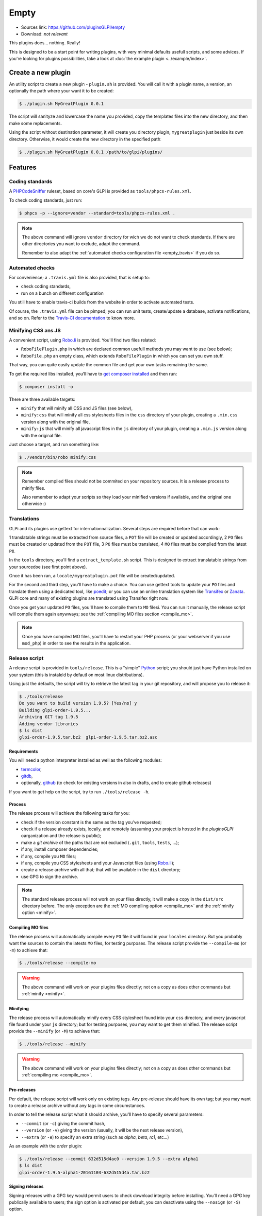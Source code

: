 Empty
=====

* Sources link: https://github.com/pluginsGLPI/empty
* Download: *not relevant*

This plugins does... nothing. Really!

This is designed to be a start point for writing plugins, with very minimal defaults usefull scripts, and some advices. If you're looking for plugins possibilities, take a look at :doc:`the example plugin <../example/index>`.

Create a new plugin
-------------------

An utility script to create a new plugin - ``plugin.sh`` is provided. You will call it with a plugin name, a version, an optionally the path where your want it to be created:

.. code-block:: bash

   $ ./plugin.sh MyGreatPlugin 0.0.1

The script will sanityze and lowercase the name you provided, copy the templates files into the new directory, and then make some replacements.

Using the script without destination parameter, it will create you directory plugin, ``mygreatplugin`` just beside its own directory. Otherwise, it would create the new directory in the specified path:

.. code-block:: bash

   $ ./plugin.sh MyGreatPlugin 0.0.1 /path/to/glpi/plugins/

Features
--------

Coding standards
^^^^^^^^^^^^^^^^

A `PHPCodeSniffer <http://pear.php.net/package/PHP_CodeSniffer>`_ ruleset, based on core's GLPi is provided as ``tools/phpcs-rules.xml``.

To check coding standards, just run:

.. code-block:: bash

   $ phpcs -p --ignore=vendor --standard=tools/phpcs-rules.xml .

.. note::

   The above command will ignore ``vendor`` directory for wich we do not want to check standards. If there are other directories you want to exclude, adapt the command.

   Remember to also adapt the :ref:`automated checks configuration file <empty_travis>` if you do so.

.. _empty_travis:

Automated checks
^^^^^^^^^^^^^^^^

For convenience; a ``.travis.yml`` file is also provided, that is setup to:

* check coding standards,
* run on a bunch on different configuration

You still have to enable travis-ci builds from the website in order to activate automated tests.

Of course, the ``.travis.yml`` file can be pimped; you can run unit tests, create/update a database, activate notifications, and so on. Refer to the `Travis-CI documentation <https://docs.travis-ci.com/>`_ to know more.

Minifying CSS ans JS
^^^^^^^^^^^^^^^^^^^^

A convenient script, using `Robo.li <http://robo.li>`_ is provided. You'll find two files related:

* ``RoboFilePlugin.php`` in which are declared common usefull methods you may want to use (see below);
* ``RoboFile.php`` an empty class, which extends ``RoboFilePlugin`` in which you can set you own stuff.

That way, you can quite easily update the common file and get your own tasks remaining the same.

To get the required libs installed, you'll have to `get composer installed <http://getcomposer.org>`_ and then run:

.. code-block:: bash

   $ composer install -o

There are three available targets:

* ``minify`` that will minify all CSS and JS files (see below),
* ``minify:css`` that will minify all css  stylesheets files in the ``css`` directory of your plugin, creating a ``.min.css`` version along with the original file,
* ``minify:js`` that will minify all javascript files in the ``js`` directory of your plugin, creating a ``.min.js`` version along with the original file.

Just choose a target, and run something like:

.. code-block:: bash

   $ ./vendor/bin/robo minify:css

.. note::

   Remember compiled files should not be commited on your repository sources. It is a release process to minify files.

   Also remember to adapt your scripts so they load your minified versions if available, and the original one otherwise :)

Translations
^^^^^^^^^^^^

GLPi and its plugins use gettext for internationnalization. Several steps are required before that can work:

1 translatable strings must be extracted from source files, a ``POT`` file will be created or updated accordingly,
2 ``PO`` files must be created or updated from the ``POT`` file,
3 ``PO`` files must be translated,
4 ``MO`` files must be compiled from the latest ``PO``.

In the ``tools`` directory, you'll find a ``extract_template.sh`` script. This is designed to extract translatable strings from your sourcedoe (see first point above).

Once it has been ran, a ``locale/mygreatplugin.pot`` file will be created/updated.

For the second and third step, you'll have to make a choice. You can use gettext tools to update your ``PO`` files and translate them using a dedicated tool, like `poedit <https://poedit.net/>`_; or you can use an online translation system like `Transifex <http://transifex.com/>`_ or `Zanata <http://zanata.org/>`_. GLPi core and many of existing plugins are translated using Transifex right now.

Once you get your updated ``PO`` files, you'll have to compile them to ``MO`` filesi. You can run it manually, the release script will compile them again anywways; see the :ref:`compiling MO files section <compile_mo>`.

.. note::

   Once you have compiled MO files, you'll have to restart your PHP process (or your webserver if you use ``mod_php``) in order to see the results in the application.

.. _release_script:

Release script
^^^^^^^^^^^^^^

A release script is provided in ``tools/release``. This is a "simple" `Python <http://python.org>`_ script; you should just have Python installed on your system (this is instaleld by defautl on most linux distributions).

Using just the defaults, the script will try to retrieve the latest tag in your git repository, and will propose you to release it:

.. code-block:: bash

   $ ./tools/release
   Do you want to build version 1.9.5? [Yes/no] y
   Building glpi-order-1.9.5...
   Archiving GIT tag 1.9.5
   Adding vendor libraries
   $ ls dist
   glpi-order-1.9.5.tar.bz2  glpi-order-1.9.5.tar.bz2.asc

Requirements
++++++++++++

You will need a python interpreter installed as well as the following modules:

* `termcolor <https://pypi.python.org/pypi/termcolor>`_,
* `gitdb <https://github.com/gitpython-developers/gitdb>`_,
* optionally, `github <https://github.com/PyGithub/PyGithub>`_ (to check for existing versions in also in drafts, and to create github releases)

If you want to get help on the script, try to run ``./tools/release -h``.

Process
+++++++

The release process will achieve the following tasks for you:

* check if the version constant is the same as the tag you've requested;
* check if a release already exists, locally, and remotely (assuming your project is hosted in the *pluginsGLPI* oarganization and the release is public);
* make a `git archive` of the paths that are not excluded (``.git``, ``tools``, ``tests``, ...);
* if any, install composer dependencies;
* if any, compile you ``MO`` files;
* if any, compile you CSS stylesheets and your Javascript files (using `Robo.li <http://robo.li>`_);
* create a release archive with all that; that will be available in the ``dist`` directory;
* use GPG to sign the archive.

.. note::

   The standard release process will not work on your files directly, it will make a copy in the ``dist/src`` directory before. The only exception are the :ref:`MO compiling option <compile_mo>` and the :ref:`minify option <minify>`.

.. _compile_mo:

Compiling MO files
++++++++++++++++++

The release process will automatically compile every ``PO`` file it will found in your ``locales`` directory. But you probably want the sources to contain the latests ``MO`` files, for testing purposes. The release script provide the ``--compile-mo`` (or ``-m``) to achieve that:

.. code-block:: bash

   $ ./tools/release --compile-mo

.. warning::

   The above command will work on your plugins files directly; not on a copy as does other commands but :ref:`minify <minify>`.

.. _minify:

Minifying
+++++++++

The release process will automatically minify every CSS stylesheet found into your ``css`` directory, and every javascript file found under your ``js`` directory; but for testing purposes, you may want to get them minified. The release script provide the ``--minify`` (or ``-M``) to achieve that:

.. code-block:: bash

   $ ./tools/release --minify

.. warning::

   The above command will work on your plugins files directly; not on a copy as does other commands but :ref:`compiling mo <compile_mo>`.


Pre-releases
++++++++++++

Per default, the release script will work only on existing tags. Any pre-release should have its own tag; but you may want to create a release archive without any tags in some circumstances.

In order to tell the release script what it should archive, you'll have to specify several parameters:

* ``--commit`` (or ``-c``) giving the commit hash,
* ``--version`` (or ``-v``) giving the version (usually, it will be the next release version),
* ``--extra`` (or ``-e``) to specify an extra string (such as *alpha*, *beta*, *rc1*, etc...)

As an example with the *order* plugin:

.. code-block:: bash

   $ ./tools/release --commit 632d515d4ac0 --version 1.9.5 --extra alpha1
   $ ls dist
   glpi-order-1.9.5-alpha1-20161103-632d515d4a.tar.bz2

Signing releases
++++++++++++++++

Signing releases with a GPG key would permit users to check download integrity before installing. You'll need a GPG key publically available to users; the sign option is activated per default, you can deactivate using the ``--nosign`` (or ``-S``) option.

A file containing the signature with the same name as the archive with a ``.asc`` extension will be created in the ``dist`` directory.

GitHub release
+++++++++++++++

With the optional option ``--github`` (or ``-g``), the release script will create a release on your GitHub repository; as a draft.

.. note::

   Unfortunately, I wa snot able to get the newly created archive uploaded to this new release... Maybe that could be fixed in the future.

In order to use this feature, you will need the `github <https://github.com/PyGithub/PyGithub>`_ installed; and you will need an access token. Access token is valid per user, and gives accesss to all his repositories.

You'll have to go to your `github account settings page, in the personnal access token tab <https://github.com/settings/tokens>`_. Click on *generate new token*, give the description you want, and make sure you'll check the *public_repo* box only (no need to check anything else, you can create several access token if you need).

The token will be displayed only once; store it in the ``.gh_token`` file in your plugin directory; and that's all!

Just call the release script with the option:

.. code-block:: bash

   $ ./tools/release --github
